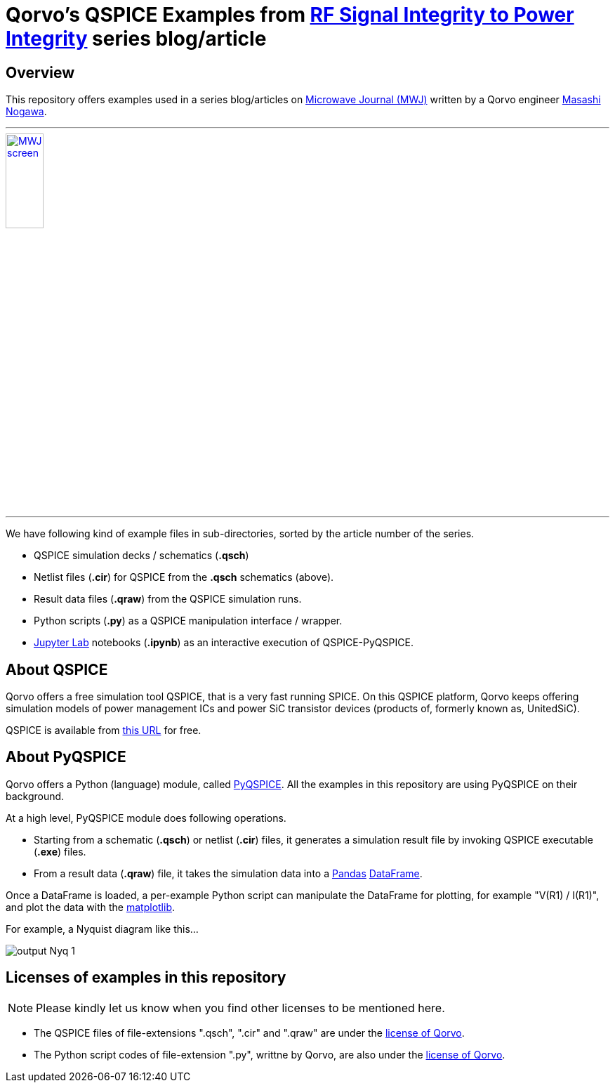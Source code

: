 = Qorvo's QSPICE Examples from https://www.microwavejournal.com/blogs/32-rf-signal-integrity-to-power-integrity[RF Signal Integrity to Power Integrity] series blog/article

== Overview
This repository offers examples used in a series blog/articles on https://www.microwavejournal.com/[Microwave Journal (MWJ)] written by a Qorvo engineer https://www.microwavejournal.com/authors/5278-masashi-nogawa-sr-member-of-technical-staff-qorvo[Masashi Nogawa].

***

image::MWJ_screen.png[width=25%, link=https://www.microwavejournal.com/blogs/32-rf-signal-integrity-to-power-integrity]

***

We have following kind of example files in sub-directories, sorted by the article number of the series.

* QSPICE simulation decks / schematics (**.qsch**)
* Netlist files (**.cir**) for QSPICE from the **.qsch** schematics (above).
* Result data files (**.qraw**) from the QSPICE simulation runs.
* Python scripts (**.py**) as a QSPICE manipulation interface / wrapper.
* https://jupyter.org[Jupyter Lab] notebooks (**.ipynb**) as an interactive execution of QSPICE-PyQSPICE.

== About QSPICE
Qorvo offers a free simulation tool QSPICE, that is a very fast running SPICE.
On this QSPICE platform, Qorvo keeps offering simulation models of power management ICs and power SiC transistor devices (products of, formerly known as, UnitedSiC).

QSPICE is available from https://www.qorvo.com/design-hub/design-tools/interactive/qspice[this URL] for free.

== About PyQSPICE
Qorvo offers a Python (language) module, called https://github.com/Qorvo/PyQSPICE[PyQSPICE].
All the examples in this repository are using PyQSPICE on their background.

At a high level, PyQSPICE module does following operations.

* Starting from a schematic (**.qsch**) or netlist (**.cir**) files, it generates a simulation result file by invoking QSPICE executable (**.exe**) files.
* From a result data (**.qraw**) file, it takes the simulation data into a https://pandas.pydata.org[Pandas] https://pandas.pydata.org/docs/reference/api/pandas.DataFrame.html[DataFrame].

Once a DataFrame is loaded, a per-example Python script can manipulate the DataFrame for plotting, for example "V(R1) / I(R1)", and plot the data with the https://matplotlib.org[matplotlib].

For example, a Nyquist diagram like this...

image::https://github.com/Qorvo/PyQSPICE/blob/be2fc3f600ba9d543223423d104355a425a8f0ec/images/output_Nyq_1.png?raw=True[]

== Licenses of examples in this repository
NOTE: Please kindly let us know when you find other licenses to be mentioned here.

* The QSPICE files of file-extensions ".qsch", ".cir" and ".qraw" are under the https://github.com/Qorvo/QSPICE_on_MWJ/blob/main/LICENSE[license of Qorvo].
* The Python script codes of file-extension ".py", writtne by Qorvo, are also under the https://github.com/Qorvo/QSPICE_on_MWJ/blob/main/LICENSE[license of Qorvo].

..end of README


